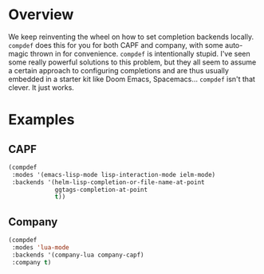 * Overview
We keep reinventing the wheel on how to set completion backends
locally. =compdef= does this for you for both CAPF and company, with
some auto-magic thrown in for convenience.  =compdef= is intentionally
stupid. I've seen some really powerful solutions to this problem, but
they all seem to assume a certain approach to configuring completions
and are thus usually embedded in a starter kit like Doom Emacs,
Spacemacs... =compdef= isn't that clever. It just works.

* Examples
** CAPF
#+begin_src emacs-lisp :tangle yes
  (compdef
   :modes '(emacs-lisp-mode lisp-interaction-mode ielm-mode)
   :backends '(helm-lisp-completion-or-file-name-at-point
               ggtags-completion-at-point
               t))
#+end_src

** Company
#+begin_src emacs-lisp :tangle yes
  (compdef
   :modes 'lua-mode
   :backends '(company-lua company-capf)
   :company t)
#+end_src
